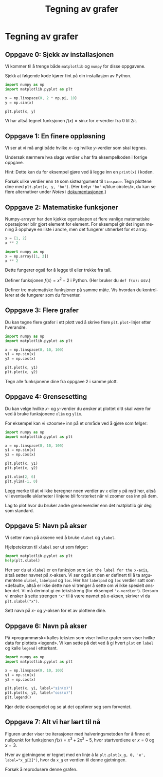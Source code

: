 # -*- eval: (darkroom-tentative-mode); -*-
#+language: nb
#+options: <:nil ^:{}
#+HTML_HEAD: <link rel="stylesheet" type="text/css" href="../style.css" />
#+TITLE: Tegning av grafer
* Tegning av grafer
** Oppgave 0: Sjekk av installasjonen
Vi kommer til å trenge både =matplotlib= og =numpy= for disse oppgavene.

Sjekk at følgende kode kjører fint på din installasjon av Python.

#+begin_src python :file figurer/tegning_av_grafer_oppg0.png :results output file
import numpy as np
import matplotlib.pyplot as plt

x = np.linspace(0, 2 * np.pi, 10)
y = np.sin(x)

plt.plot(x, y)
#+end_src

#+RESULTS:
[[file:figurer/tegning_av_grafer_oppg0.png]]

Vi har altså tegnet funksjonen $f(x) = \sin x$ for \(x\)-verdier fra $0$ til $2\pi$.

** Oppgave 1: En finere oppløsning
Vi ser at vi må angi både hvilke \(x\)- og hvilke \(y\)-verdier som skal tegnes.

Undersøk nærmere hva slags verdier =x= har fra eksempelkoden i forrige oppgave.

Hint: Dette kan du for eksempel gjøre ved å legge inn en =print(x)= i koden.

Forsøk ulike verdier enn =10= som sisteargument til =linspace=. Tegn plottene dine med =plt.plot(x, y, 'bo')=. (Her betyr ='bo'= «/blue circles/», du kan se flere alternativer under /Notes/ i [[https://matplotlib.org/3.3.1/api/_as_gen/matplotlib.pyplot.plot.html#matplotlib.pyplot.plot][dokumentasjonen]].)

** Oppgave 2: Matematiske funksjoner
Numpy-arrayer har den kjekke egenskapen at flere vanlige matematiske operasjoner blir gjort element for element. For eksempel gir det ingen mening å opphøye en liste i andre, men det fungerer utmerket for et array.

#+begin_src python
x = [1, 2]
x ** 2
#+end_src

#+RESULTS:
:RESULTS:
# [goto error]
#+begin_example

TypeErrorTraceback (most recent call last)
<ipython-input-18-6d388756f2ce> in <module>
      1 x = [1, 2]
----> 2 x ** 2

TypeError: unsupported operand type(s) for ** or pow(): 'list' and 'int'
#+end_example
:END:

#+begin_src python
import numpy as np
x = np.array([1, 2])
x ** 2
#+end_src

#+RESULTS:
: array([1, 4])

Dette fungerer også for å legge til eller trekke fra tall.

Definer funksjonen $f(x) = x^2 - 2$ i Python. (Her bruker du =def f(x):= osv.)

Definer tre matematiske funksjoner på samme måte. Vis hvordan du kontrollerer at de fungerer som du forventer.

** Oppgave 3: Flere grafer
Du kan tegne flere grafer i ett plott ved å skrive flere =plt.plot=-linjer etter hverandre.

#+begin_src python :results output file :file figurer/tegning_av_grafer_oppg3.png
import numpy as np
import matplotlib.pyplot as plt

x = np.linspace(0, 10, 100)
y1 = np.sin(x)
y2 = np.cos(x)

plt.plot(x, y1)
plt.plot(x, y2)
#+end_src

#+RESULTS:
[[file:figurer/tegning_av_grafer_oppg3.png]]

Tegn alle funksjonene dine fra oppgave 2 i samme plott.

** Oppgave 4: Grensesetting
Du kan velge hvilke \(x\)- og \(y\)-verdier du ønsker at plottet ditt skal være for ved å bruke funksjonene =xlim= og =ylim=.

For eksempel kan vi «zoome» inn på et område ved å gjøre som følger:
#+begin_src python :results output file :file figurer/tegning_av_grafer_oppg4.png
import numpy as np
import matplotlib.pyplot as plt

x = np.linspace(0, 10, 100)
y1 = np.sin(x)
y2 = np.cos(x)

plt.plot(x, y1)
plt.plot(x, y2)

plt.xlim(2, 6)
plt.ylim(-1, 0)
#+end_src

#+RESULTS:
[[file:figurer/tegning_av_grafer_oppg4.png]]

Legg merke til at vi ikke beregner noen verdier av =x= eller =y= på nytt her, altså vil eventuelle uklarheter i linjene bli forsterket når vi zoomer oss inn på dem.

Lag to plot hvor du bruker andre grenseverdier enn det matplotlib gir deg som standard.

** Oppgave 5: Navn på akser
Vi setter navn på aksene ved å bruke =xlabel= og =ylabel=.

Hjelpeteksten til =xlabel= ser ut som følger:

#+begin_src python
import matplotlib.pyplot as plt
help(plt.xlabel)
#+end_src

#+RESULTS:
#+begin_example
Help on function xlabel in module matplotlib.pyplot:

xlabel(xlabel, fontdict=None, labelpad=None, *, loc=None, **kwargs)
    Set the label for the x-axis.
    
    Parameters
    ----------
    xlabel : str
        The label text.
    
    labelpad : float, default: None
        Spacing in points from the axes bounding box including ticks
        and tick labels.
    
    loc : {'left', 'center', 'right'}, default: :rc:`xaxis.labellocation`
        The label position. This is a high-level alternative for passing
        parameters *x* and *horizontalalignment*.
    
    Other Parameters
    ----------------
    ,**kwargs : `.Text` properties
        `.Text` properties control the appearance of the label.
    
    See Also
    --------
    text : Documents the properties supported by `.Text`.
#+end_example

Her ser du at =xlabel= er en funksjon som =Set the label for the x-axis=, altså setter navnet på \(x\)-aksen. Vi ser også at den er definert til å ta argumentene =xlabel=, =labelpad= og =loc=. Her har =labelpad= og =loc= verdier satt som «default», altså er ikke dette noe vi trenger å sette om vi ikke spesielt ønsker det. Vi må derimot gi en tekststreng (for eksempel ="x-verdier"=). Dersom vi ønsker å sette strengen ="x"= til å være navnet på \(x\)-aksen, skriver vi da =plt.xlabel("x")=.

Sett navn på \(x\)- og \(y\)-aksen for et av plottene dine.

** Oppgave 6: Navn på akser
På «programmørsk» kalles teksten som viser hvilke grafer som viser hvilke data for plottets «legend». Vi kan sette på det ved å gi hvert =plot= en =label= og kalle =legend= i etterkant.


#+begin_src python :results output file :file figurer/tegning_av_grafer_oppg6.png
import numpy as np
import matplotlib.pyplot as plt

x = np.linspace(0, 10, 100)
y1 = np.sin(x)
y2 = np.cos(x)

plt.plot(x, y1, label="sin(x)")
plt.plot(x, y2, label="cos(x)")
plt.legend()
#+end_src

#+RESULTS:
[[file:figurer/tegning_av_grafer_oppg6.png]]

Kjør dette eksempelet og se at det oppfører seg som forventet.

** Oppgave 7: Alt vi har lært til nå
Figuren under viser tre iterasjoner med halveringsmetoden for å finne et nullpunkt for funksjonen \(f(x) = x^3 + 2x^2 - 5\), hvor startverdiene er \(x = 0\) og \(x = 3\).

Hver av gjetningene er tegnet med en linje à la ~plt.plot(x_g, 0, 'o', label="x_g[2]")~, hvor da =x_g= er verdien til denne gjetningen.

#+begin_src python :exports results :results output file :file figurer/tegning_av_grafer_oppg7.png
import numpy as np
import matplotlib.pyplot as plt

def f(x):
    return x ** 3 + 2 * x ** 2 -5

x_start = 0
x_stopp = 3
x = np.linspace(x_start, x_stopp, 100)

plt.plot(x, f(x), label="f(x)")

for i in range(3):
    x_g = (x_start + x_stopp) / 2
    plt.plot(x_g, 0, 'o', label=f"x_g[{i}]")
    if f(x_g) * f(x_start) > 0:
        x_start = x_g
    else:
        x_stopp = x_g

plt.legend()
#+end_src

#+RESULTS:
[[file:figurer/tegning_av_grafer_oppg7.png]]

Forsøk å reprodusere denne grafen.
